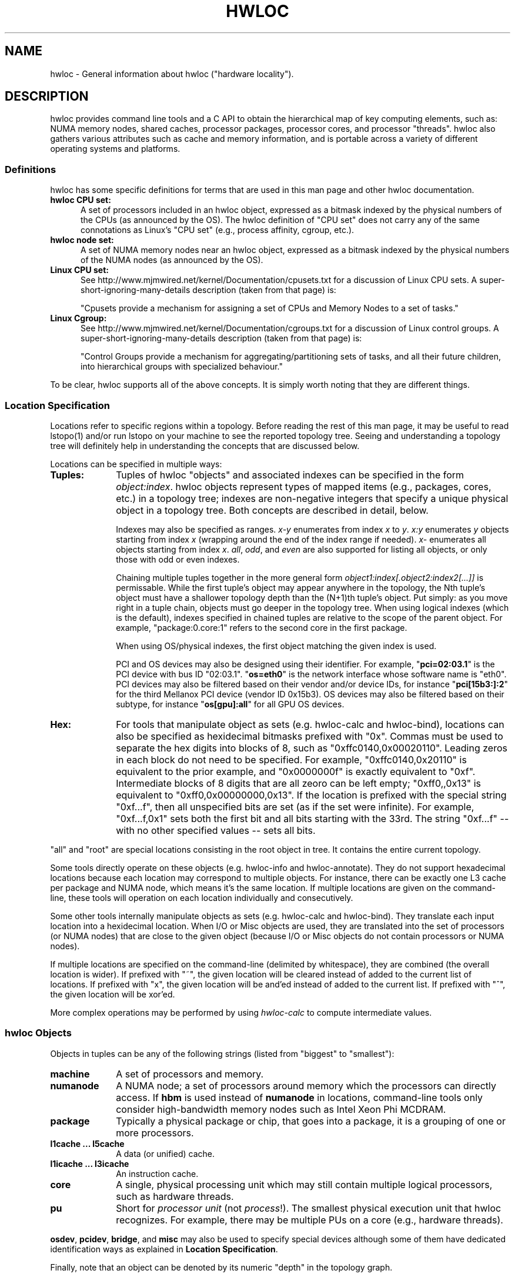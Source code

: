 .\" -*- nroff -*-
.\" Copyright © 2010-2020 Inria.  All rights reserved.
.\" Copyright © 2010 Université of Bordeaux
.\" Copyright © 2009-2010 Cisco Systems, Inc.  All rights reserved.
.\" See COPYING in top-level directory.
.TH HWLOC "7" "Unreleased developer copy" "2.5.0a1-git" "hwloc"
.SH NAME
hwloc - General information about hwloc ("hardware locality").
.
.\" **************************
.\"    Description Section
.\" **************************
.SH DESCRIPTION
.
hwloc provides command line tools and a C API to obtain the
hierarchical map of key computing elements, such as: NUMA memory
nodes, shared caches, processor packages, processor cores, and
processor "threads".  hwloc also gathers various attributes such as
cache and memory information, and is portable across a variety of
different operating systems and platforms.
.
.
.SS Definitions
hwloc has some specific definitions for terms that are used in this
man page and other hwloc documentation.
.
.TP 5
.B hwloc CPU set:
A set of processors included in an hwloc object, expressed as a bitmask
indexed by the physical numbers of the CPUs (as announced by the OS).
The hwloc definition
of "CPU set" does not carry any of the same connotations as Linux's "CPU
set" (e.g., process affinity, cgroup, etc.).
.
.TP
.B hwloc node set:
A set of NUMA memory nodes near an hwloc object, expressed as a bitmask
indexed by the physical numbers of the NUMA nodes (as announced by the OS).
.
.TP
.B Linux CPU set:
See http://www.mjmwired.net/kernel/Documentation/cpusets.txt for a
discussion of Linux CPU sets.  A
super-short-ignoring-many-details description (taken from that page)
is:
.br

.br
 "Cpusets provide a mechanism for assigning a set of CPUs and Memory
Nodes to a set of tasks."
.
.TP
.B Linux Cgroup:
See http://www.mjmwired.net/kernel/Documentation/cgroups.txt for a
discussion of Linux control groups.  A
super-short-ignoring-many-details description (taken from that page)
is:
.br

.br
 "Control Groups provide a mechanism for aggregating/partitioning sets
of tasks, and all their future children, into hierarchical groups
with specialized behaviour."
.
.PP
To be clear, hwloc supports all of the above concepts.  It is simply
worth noting that they are different things.
.
.SS Location Specification
.
Locations refer to specific regions within a topology.  Before reading
the rest of this man page, it may be useful to read lstopo(1) and/or
run lstopo on your machine to see the reported topology tree.  Seeing
and understanding a topology tree will definitely help in
understanding the concepts that are discussed below.
.
.PP
Locations can be specified in multiple ways:
.
.TP 10
.B Tuples:
Tuples of hwloc "objects" and associated indexes can be specified in
the form
.IR object:index .
hwloc objects represent types of mapped items (e.g., packages, cores,
etc.) in a topology tree; indexes are non-negative integers that
specify a unique physical object in a topology tree.  Both concepts
are described in detail, below.
.br

.br
Indexes may also be specified as ranges.
\fIx-y\fR enumerates from index \fIx\fR to \fIy\fR.
\fIx:y\fR enumerates \fIy\fR objects starting from index \fIx\fR
(wrapping around the end of the index range if needed).
\fIx-\fR enumerates all objects starting from index \fIx\fR.
\fIall\fR, \fIodd\fR, and \fIeven\fR are also supported for listing
all objects, or only those with odd or even indexes.
.br

.br
Chaining multiple tuples together in the more general form
.I object1:index[.object2:index2[...]]
is permissable.  While the first tuple's object may appear anywhere in
the topology, the Nth tuple's object must have a shallower topology
depth than the (N+1)th tuple's object.  Put simply: as you move right
in a tuple chain, objects must go deeper in the topology tree.
When using logical indexes (which is the default),
indexes specified in chained tuples are relative to the scope of the
parent object.  For example, "package:0.core:1" refers to the second
core in the first package.
.br

.br
When using OS/physical indexes, the first object matching the given
index is used.
.br

.br
PCI and OS devices may also be designed using their identifier.
For example, "\fBpci=02:03.1\fR" is the PCI device with bus ID "02:03.1".
.
"\fBos=eth0\fR" is the network interface whose software name is "eth0".
.
PCI devices may also be filtered based on their vendor and/or device IDs,
for instance "\fBpci[15b3:]:2\fR" for the third Mellanox PCI device (vendor ID 0x15b3).
.
OS devices may also be filtered based on their subtype,
for instance "\fBos[gpu]:all\fR" for all GPU OS devices.
.
.TP
.B Hex:
For tools that manipulate object as sets (e.g. hwloc-calc and hwloc-bind),
locations can also be specified as hexidecimal bitmasks prefixed
.
with "0x".  Commas must be used to separate the hex digits into blocks
of 8, such as "0xffc0140,0x00020110".
.
Leading zeros in each block do not need to be specified.
.
For example, "0xffc0140,0x20110" is equivalent to the prior example,
and "0x0000000f" is exactly equivalent to "0xf".  Intermediate blocks
of 8 digits that are all zeoro can be left empty; "0xff0,,0x13" is
equivalent to "0xff0,0x00000000,0x13".
.
If the location is prefixed with the special string "0xf...f", then
all unspecified bits are set (as if the set were infinite). For
example, "0xf...f,0x1" sets both the first bit and all bits starting
with the 33rd.  The string "0xf...f" -- with no other specified values
-- sets all bits.
.
.PP
"all" and "root" are special locations consisting in the root
object in tree. It contains the entire current topology.
.
.PP
Some tools directly operate on these objects (e.g. hwloc-info and hwloc-annotate).
They do not support hexadecimal locations because each location may
correspond to multiple objects.
For instance, there can be exactly one L3 cache per package and NUMA node,
which means it's the same location.
.
If multiple locations are given on the command-line,
these tools will operation on each location individually and consecutively.
.
.PP
Some other tools internally manipulate objects as sets (e.g. hwloc-calc and hwloc-bind).
They translate each input location into a hexidecimal location.
When I/O or Misc objects are used, they are translated into the set
of processors (or NUMA nodes) that are close to the given object
(because I/O or Misc objects do not contain processors or NUMA nodes).
.
.PP
If multiple locations are specified on the command-line (delimited by whitespace),
they are combined (the overall location is wider).
.
If prefixed with "~", the given location
will be cleared instead of added to the current list of locations.  If
prefixed with "x", the given location will be and'ed instead of added
to the current list.  If prefixed with "^", the given location will be
xor'ed.
.
.PP
More complex operations may be performed by using
.IR hwloc-calc
to compute intermediate values.
.
.SS hwloc Objects
.
.PP
Objects in tuples can be any of the following strings
.
(listed from "biggest" to "smallest"):
.
.TP 10
.B machine
A set of processors and memory.
.
.TP
.B numanode
A NUMA node; a set of processors around memory which the processors
can directly access.
.
If \fBhbm\fR is used instead of \fBnumanode\fR in locations,
command-line tools only consider high-bandwidth memory nodes such as Intel Xeon Phi MCDRAM.
.
.TP
.B package
Typically a physical package or chip, that goes into a package,
it is a grouping of one or more processors.
.
.TP
.B l1cache ... l5cache
A data (or unified) cache.
.
.TP
.B l1icache ... l3icache
An instruction cache.
.
.TP
.B core
A single, physical processing unit which may still contain multiple
logical processors, such as hardware threads.
.
.TP
.B pu
Short for
.I processor unit
(not
.IR process !).
The smallest physical execution unit that hwloc recognizes.  For
example, there may be multiple PUs on a core (e.g.,
hardware threads).
.PP
\fBosdev\fR, \fBpcidev\fR, \fBbridge\fR, and \fBmisc\fR may also be used
to specify special devices although some of them have dedicated identification
ways as explained in \fBLocation Specification\fR.
.
.PP
Finally, note that an object can be denoted by its numeric "depth" in
the topology graph.
.
.SS hwloc Indexes
Indexes are integer values that uniquely specify a given object of a
specific type.  Indexes can be expressed either as
.I logical
values or
.I physical
values.  Most hwloc utilities accept logical indexes by default.
Passing
.B --physical
switches to physical/OS indexes.
Both logical and physical indexes are described on this man page.
.
.PP
.I Logical
indexes are relative to the object order in the output from the
lstopo command.  They always start with 0 and increment by 1 for each
successive object.
.
.PP
.I Physical
indexes are how the operating system refers to objects.  Note that
while physical indexes are non-negative integer values, the hardware
and/or operating system may choose arbitrary values -- they may not
start with 0, and successive objects may not have consecutive values.
.
.PP
For example, if the first few lines of lstopo -p output are the
following:
.

  Machine (47GB)
    NUMANode P#0 (24GB) + Package P#0 + L3 (12MB)
      L2 (256KB) + L1 (32KB) + Core P#0 + PU P#0
      L2 (256KB) + L1 (32KB) + Core P#1 + PU P#0
      L2 (256KB) + L1 (32KB) + Core P#2 + PU P#0
      L2 (256KB) + L1 (32KB) + Core P#8 + PU P#0
      L2 (256KB) + L1 (32KB) + Core P#9 + PU P#0
      L2 (256KB) + L1 (32KB) + Core P#10 + PU P#0
    NUMANode P#1 (24GB) + Package P#1 + L3 (12MB)
      L2 (256KB) + L1 (32KB) + Core P#0 + PU P#0
      L2 (256KB) + L1 (32KB) + Core P#1 + PU P#0
      L2 (256KB) + L1 (32KB) + Core P#2 + PU P#0
      L2 (256KB) + L1 (32KB) + Core P#8 + PU P#0
      L2 (256KB) + L1 (32KB) + Core P#9 + PU P#0
      L2 (256KB) + L1 (32KB) + Core P#10 + PU P#0

In this example, the first core on the second package is logically
number 6 (i.e., logically the 7th core, starting from 0).  Its
physical index is 0, but note that another core
.I also
has a physical index of 0.  Hence, physical indexes may only be
relevant within the scope of their parent (or set of ancestors).
In this example, to uniquely identify logical core 6 with
physical indexes, you must specify (at a minimum) both a package and a
core: package 1, core 0.
.PP
Index values, regardless of whether they are logical or physical, can
be expressed in several different forms (where X, Y, and N are
positive integers):
.
.TP 10
.B X
The object with index value X.
.
.TP
.B X-Y
All the objects with index values >= X and <= Y.
.
.TP
.B X-
All the objects with index values >= X.
.
.TP
.B X:N
N objects starting with index X, possibly wrapping around the end of
the level.
.
.TP
.B all
A special index value indicating all valid index values.
.
.TP
.B odd
A special index value indicating all valid odd index values.
.
.TP
.B even
A special index value indicating all valid even index values.
.
.PP
.IR REMEMBER :
hwloc's command line tools accept
.I logical
indexes for location values by default.
Use
.BR --physical " and " --logical
to switch from one mode to another.
.
.\" **************************
.\"    See also section
.\" **************************
.SH SEE ALSO
.
hwloc's command line tool documentation: lstopo(1), hwloc-bind(1),
hwloc-calc(1), hwloc-distrib(1), hwloc-ps(1).
.
.PP
hwloc has many C API functions, each of which have their own man page.
Some top-level man pages are also provided, grouping similar functions
together.  A few good places to start might include:
hwlocality_objects(3), hwlocality_types(3), hwlocality_creation(3),
hwlocality_cpuset(3), hwlocality_information(3), and
hwlocality_binding(3).
.
.PP
For a listing of all available hwloc man pages, look at all "hwloc*"
files in the man1 and man3 directories.
